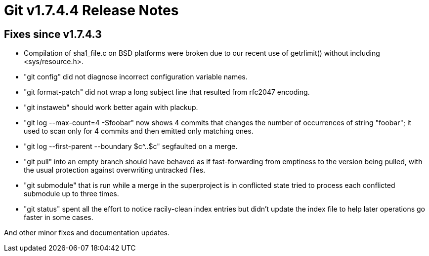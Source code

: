 Git v1.7.4.4 Release Notes
==========================

Fixes since v1.7.4.3
--------------------

 * Compilation of sha1_file.c on BSD platforms were broken due to our
   recent use of getrlimit() without including <sys/resource.h>.

 * "git config" did not diagnose incorrect configuration variable names.

 * "git format-patch" did not wrap a long subject line that resulted from
   rfc2047 encoding.

 * "git instaweb" should work better again with plackup.

 * "git log --max-count=4 -Sfoobar" now shows 4 commits that changes the
   number of occurrences of string "foobar"; it used to scan only for 4
   commits and then emitted only matching ones.

 * "git log --first-parent --boundary $c^..$c" segfaulted on a merge.

 * "git pull" into an empty branch should have behaved as if
   fast-forwarding from emptiness to the version being pulled, with
   the usual protection against overwriting untracked files.

 * "git submodule" that is run while a merge in the superproject is in
   conflicted state tried to process each conflicted submodule up to
   three times.

 * "git status" spent all the effort to notice racily-clean index entries
   but didn't update the index file to help later operations go faster in
   some cases.

And other minor fixes and documentation updates.
